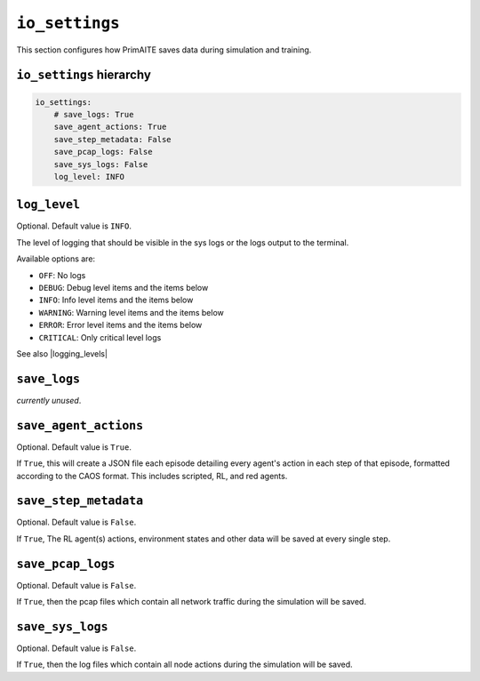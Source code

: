 .. only:: comment

    © Crown-owned copyright 2023, Defence Science and Technology Laboratory UK


``io_settings``
===============
This section configures how PrimAITE saves data during simulation and training.

``io_settings`` hierarchy
-------------------------

.. code-block:: yaml

    io_settings:
        # save_logs: True
        save_agent_actions: True
        save_step_metadata: False
        save_pcap_logs: False
        save_sys_logs: False
        log_level: INFO


``log_level``
-------------

Optional. Default value is ``INFO``.

The level of logging that should be visible in the sys logs or the logs output to the terminal.

Available options are:

- ``OFF``: No logs
- ``DEBUG``: Debug level items and the items below
- ``INFO``: Info level items and the items below
- ``WARNING``: Warning level items and the items below
- ``ERROR``: Error level items and the items below
- ``CRITICAL``: Only critical level logs

See also |logging_levels|

.. |logging_levels| raw:: html

    <a href="https://docs.python.org/3/library/logging.html#logging-levels" target="blank">Python logging levels</a>


``save_logs``
-------------

*currently unused*.


``save_agent_actions``
----------------------

Optional. Default value is ``True``.

If ``True``, this will create a JSON file each episode detailing every agent's action in each step of that episode, formatted according to the CAOS format. This includes scripted, RL, and red agents.

``save_step_metadata``
----------------------

Optional. Default value is ``False``.

If ``True``, The RL agent(s) actions, environment states and other data will be saved at every single step.


``save_pcap_logs``
------------------

Optional. Default value is ``False``.

If ``True``, then the pcap files which contain all network traffic during the simulation will be saved.


``save_sys_logs``
-----------------

Optional. Default value is ``False``.

If ``True``, then the log files which contain all node actions during the simulation will be saved.
